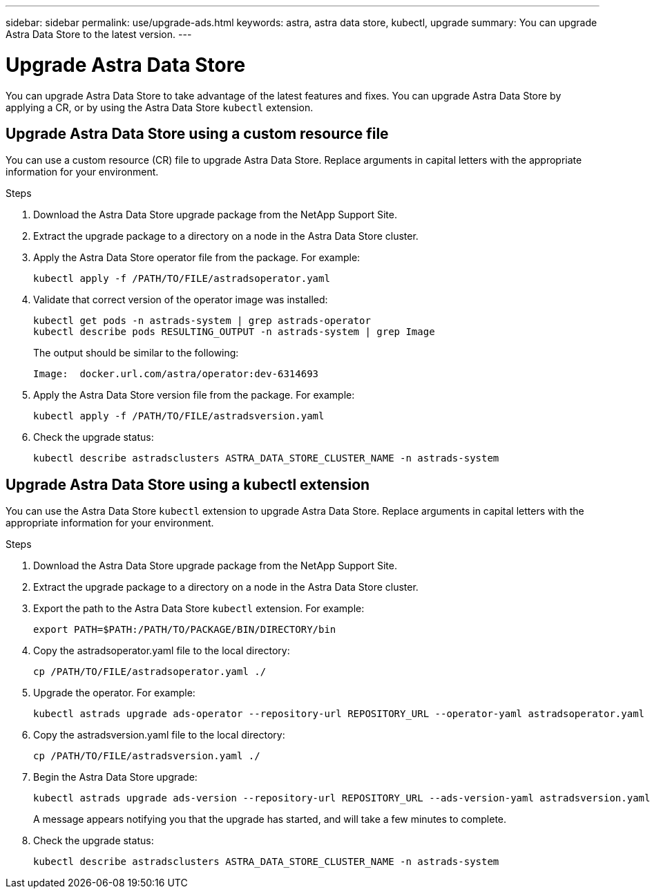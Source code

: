 ---
sidebar: sidebar
permalink: use/upgrade-ads.html
keywords: astra, astra data store, kubectl, upgrade
summary: You can upgrade Astra Data Store to the latest version.
---

= Upgrade Astra Data Store
:hardbreaks:
:icons: font
:imagesdir: ../media/use/

// DOC-4205
You can upgrade Astra Data Store to take advantage of the latest features and fixes. You can upgrade Astra Data Store by applying a CR, or by using the Astra Data Store `kubectl` extension.

== Upgrade Astra Data Store using a custom resource file
You can use a custom resource (CR) file to upgrade Astra Data Store. Replace arguments in capital letters with the appropriate information for your environment.

.What you'll need


.Steps

. Download the Astra Data Store upgrade package from the NetApp Support Site.
. Extract the upgrade package to a directory on a node in the Astra Data Store cluster.
. Apply the Astra Data Store operator file from the package. For example:
+
----
kubectl apply -f /PATH/TO/FILE/astradsoperator.yaml
----
. Validate that correct version of the operator image was installed:
+
----
kubectl get pods -n astrads-system | grep astrads-operator
kubectl describe pods RESULTING_OUTPUT -n astrads-system | grep Image
----
+
The output should be similar to the following:
+
----
Image:  docker.url.com/astra/operator:dev-6314693
----
. Apply the Astra Data Store version file from the package. For example:
+
----
kubectl apply -f /PATH/TO/FILE/astradsversion.yaml
----
. Check the upgrade status:
+
----
kubectl describe astradsclusters ASTRA_DATA_STORE_CLUSTER_NAME -n astrads-system
----


== Upgrade Astra Data Store using a kubectl extension
You can use the Astra Data Store `kubectl` extension to upgrade Astra Data Store. Replace arguments in capital letters with the appropriate information for your environment.


.What you'll need


.Steps

. Download the Astra Data Store upgrade package from the NetApp Support Site.
. Extract the upgrade package to a directory on a node in the Astra Data Store cluster.
. Export the path to the Astra Data Store `kubectl` extension. For example:
+
----
export PATH=$PATH:/PATH/TO/PACKAGE/BIN/DIRECTORY/bin
----
. Copy the astradsoperator.yaml file to the local directory:
+
----
cp /PATH/TO/FILE/astradsoperator.yaml ./
----
. Upgrade the operator. For example:
+
----
kubectl astrads upgrade ads-operator --repository-url REPOSITORY_URL --operator-yaml astradsoperator.yaml
----
. Copy the astradsversion.yaml file to the local directory:
+
----
cp /PATH/TO/FILE/astradsversion.yaml ./
----
. Begin the Astra Data Store upgrade:
+
----
kubectl astrads upgrade ads-version --repository-url REPOSITORY_URL --ads-version-yaml astradsversion.yaml
----
+
A message appears notifying you that the upgrade has started, and will take a few minutes to complete.
. Check the upgrade status:
+
----
kubectl describe astradsclusters ASTRA_DATA_STORE_CLUSTER_NAME -n astrads-system
----
